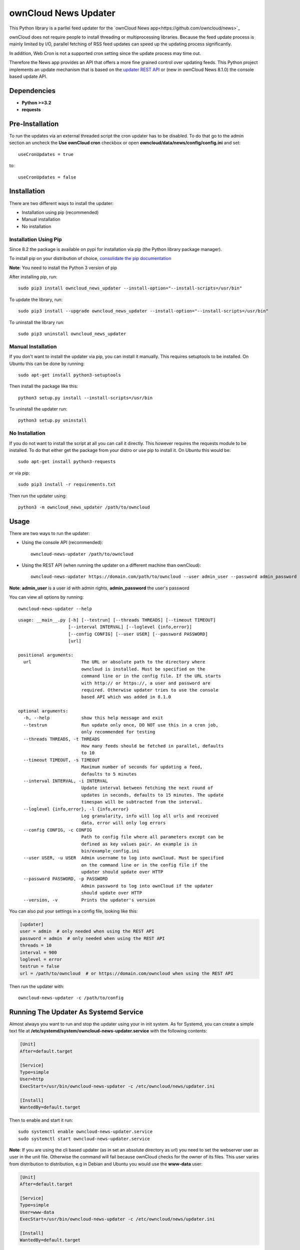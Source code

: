 ownCloud News Updater
=====================

.. image:: https://img.shields.io/pypi/v/owncloud_news_updater.svg
    :target: https://pypi.python.org/pypi/owncloud_news_updater
.. image:: https://travis-ci.org/owncloud/news-updater.svg?branch=master
    :target: https://travis-ci.org/owncloud/news-updater

This Python library is a parllel feed updater for the `ownCloud News app<https://github.com/owncloud/news>`_

ownCloud does not require people to install threading or multiprocessing
libraries. Because the feed update process is mainly limited by I/O, parallel
fetching of RSS feed updates can speed up the updating process significantly.

In addition, Web Cron is not a supported cron setting since the update
process may time out.

Therefore the News app provides an API that offers a more fine grained
control over updating feeds. This Python project implements an update
mechanism that is based on the `updater REST API <https://github.com/owncloud/news/wiki/Updater-1.2>`_ or (new in ownCloud News 8.1.0) the
console based update API.

Dependencies
------------

* **Python >=3.2**
* **requests**

Pre-Installation
----------------

To run the updates via an external threaded script the cron updater has to be
disabled. To do that go to the admin section an uncheck the **Use ownCloud
cron** checkbox or open **owncloud/data/news/config/config.ini** and set::

    useCronUpdates = true

to::

    useCronUpdates = false

Installation
------------
There are two different ways to install the updater:

* Installation using pip (recommended)
* Manual installation
* No installation

Installation Using Pip
~~~~~~~~~~~~~~~~~~~~~~
Since 8.2 the package is available on pypi for installation via pip (the
Python library package manager).

To install pip on your distribution of choice, `consolidate the pip
documentation <http://python-packaging-user-guide.readthedocs
.org/en/latest/install_requirements_linux/>`_

**Note**: You need to install the Python 3 version of pip

After installing pip, run::

    sudo pip3 install owncloud_news_updater --install-option="--install-scripts=/usr/bin"

To update the library, run::

    sudo pip3 install --upgrade owncloud_news_updater --install-option="--install-scripts=/usr/bin"

To uninstall the library run::

    sudo pip3 uninstall owncloud_news_updater

Manual Installation
~~~~~~~~~~~~~~~~~~~
If you don't want to install the updater via pip, you can install it manually.
This requires setuptools to be installed. On Ubuntu this can be done by running::

    sudo apt-get install python3-setuptools

Then install the package like this::

    python3 setup.py install --install-scripts=/usr/bin

To uninstall the updater run::

    python3 setup.py uninstall

No Installation
~~~~~~~~~~~~~~~
If you do not want to install the script at all you can call it directly. This
however requires the requests module to be installed. To do that
either get the package from your distro or use pip to install it. On Ubuntu this would be::

    sudo apt-get install python3-requests

or via pip::

    sudo pip3 install -r requirements.txt

Then run the updater using::

    python3 -m owncloud_news_updater /path/to/owncloud

Usage
-----

There are two ways to run the updater:

* Using the console API (recommended)::

    owncloud-news-updater /path/to/owncloud

* Using the REST API (when running the updater on a different machine than ownCloud)::

    owncloud-news-updater https://domain.com/path/to/owncloud --user admin_user --password admin_password

**Note**: **admin_user** is a user id with admin rights, **admin_password** the user's password

You can view all options by running::

    owncloud-news-updater --help

::

    usage: __main__.py [-h] [--testrun] [--threads THREADS] [--timeout TIMEOUT]
                       [--interval INTERVAL] [--loglevel {info,error}]
                       [--config CONFIG] [--user USER] [--password PASSWORD]
                       [url]

    positional arguments:
      url                   The URL or absolute path to the directory where
                            owncloud is installed. Must be specified on the
                            command line or in the config file. If the URL starts
                            with http:// or https://, a user and password are
                            required. Otherwise updater tries to use the console
                            based API which was added in 8.1.0

    optional arguments:
      -h, --help            show this help message and exit
      --testrun             Run update only once, DO NOT use this in a cron job,
                            only recommended for testing
      --threads THREADS, -t THREADS
                            How many feeds should be fetched in parallel, defaults
                            to 10
      --timeout TIMEOUT, -s TIMEOUT
                            Maximum number of seconds for updating a feed,
                            defaults to 5 minutes
      --interval INTERVAL, -i INTERVAL
                            Update interval between fetching the next round of
                            updates in seconds, defaults to 15 minutes. The update
                            timespan will be subtracted from the interval.
      --loglevel {info,error}, -l {info,error}
                            Log granularity, info will log all urls and received
                            data, error will only log errors
      --config CONFIG, -c CONFIG
                            Path to config file where all parameters except can be
                            defined as key values pair. An example is in
                            bin/example_config.ini
      --user USER, -u USER  Admin username to log into ownCloud. Must be specified
                            on the command line or in the config file if the
                            updater should update over HTTP
      --password PASSWORD, -p PASSWORD
                            Admin password to log into ownCloud if the updater
                            should update over HTTP
      --version, -v         Prints the updater's version



You can also put your settings in a config file, looking like this:

.. code:: ini

    [updater]
    user = admin  # only needed when using the REST API
    password = admin  # only needed when using the REST API
    threads = 10
    interval = 900
    loglevel = error
    testrun = false
    url = /path/to/owncloud  # or https://domain.com/owncloud when using the REST API

Then run the updater with::

    owncloud-news-updater -c /path/to/config


Running The Updater As Systemd Service
--------------------------------------
Almost always you want to run and stop the updater using your in init system.
As for Systemd, you can create a simple text file at
**/etc/systemd/system/owncloud-news-updater.service** with the following contents:

.. code:: ini

    [Unit]
    After=default.target

    [Service]
    Type=simple
    User=http
    ExecStart=/usr/bin/owncloud-news-updater -c /etc/owncloud/news/updater.ini

    [Install]
    WantedBy=default.target

Then to enable and start it run::

    sudo systemctl enable owncloud-news-updater.service
    sudo systemctl start owncloud-news-updater.service

**Note**: If you are using the cli based updater (as in set an absolute directory as url)
you need to set the webserver user as user in the unit file. Otherwise the command
will fail because ownCloud checks for the owner of its files. This user
varies from distribution to distribution, e.g in Debian and Ubuntu you would use the
**www-data** user:

.. code:: ini

    [Unit]
    After=default.target

    [Service]
    Type=simple
    User=www-data
    ExecStart=/usr/bin/owncloud-news-updater -c /etc/owncloud/news/updater.ini

    [Install]
    WantedBy=default.target

If you are using the REST API, most of the time you can get away by using **nobody** as
user, but again, that might vary depending on your distribution.

Self Signed Certificates
------------------------

Should you use a self signed certificate over SSL, first consider getting a
free valid cert signed from

* `Lets Encrypt <https://letsencrypt.org/>`_
* `StartSSL <https://www.startssl.com/>`_
* `WoSign <https://www.wosign.com/english/>`_

If you don't want to get a valid certificate, you need to add it to the installed certs::

    cat /path/to/your/cert/cacert.pem >> /usr/local/lib/python3.X/dist-packages/requests/cacert.pem

The directories might vary depending on your distribution and Python version.
